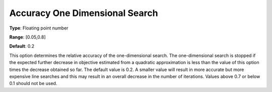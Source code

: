 .. _CONOPT_Stop_Criteria_-_Accuracy_One_Dim_Search:

Accuracy One Dimensional Search
===============================



**Type**:	Floating point number	

**Range**:	[0.05,0.8]	

**Default**:	0.2	



This option determines the relative accuracy of the one-dimensional search. The one-dimensional search is stopped if the expected further decrease in objective estimated from a quadratic approximation is less than the value of this option times the decrease obtained so far. The default value is 0.2. A smaller value will result in more accurate but more expensive line searches and this may result in an overall decrease in the number of iterations. Values above 0.7 or below 0.1 should not be used.



